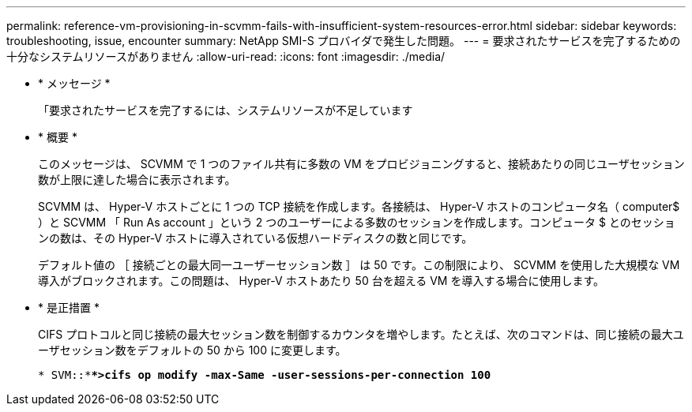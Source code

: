 ---
permalink: reference-vm-provisioning-in-scvmm-fails-with-insufficient-system-resources-error.html 
sidebar: sidebar 
keywords: troubleshooting, issue, encounter 
summary: NetApp SMI-S プロバイダで発生した問題。 
---
= 要求されたサービスを完了するための十分なシステムリソースがありません
:allow-uri-read: 
:icons: font
:imagesdir: ./media/


* * メッセージ *
+
「要求されたサービスを完了するには、システムリソースが不足しています

* * 概要 *
+
このメッセージは、 SCVMM で 1 つのファイル共有に多数の VM をプロビジョニングすると、接続あたりの同じユーザセッション数が上限に達した場合に表示されます。

+
SCVMM は、 Hyper-V ホストごとに 1 つの TCP 接続を作成します。各接続は、 Hyper-V ホストのコンピュータ名（ computer$ ）と SCVMM 「 Run As account 」という 2 つのユーザーによる多数のセッションを作成します。コンピュータ $ とのセッションの数は、その Hyper-V ホストに導入されている仮想ハードディスクの数と同じです。

+
デフォルト値の ［ 接続ごとの最大同一ユーザーセッション数 ］ は 50 です。この制限により、 SCVMM を使用した大規模な VM 導入がブロックされます。この問題は、 Hyper-V ホストあたり 50 台を超える VM を導入する場合に使用します。

* * 是正措置 *
+
CIFS プロトコルと同じ接続の最大セッション数を制御するカウンタを増やします。たとえば、次のコマンドは、同じ接続の最大ユーザセッション数をデフォルトの 50 から 100 に変更します。

+
`* SVM::***>cifs op modify -max-Same -user-sessions-per-connection 100*`


